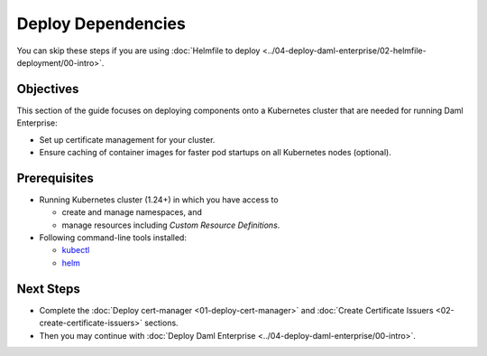 .. Copyright (c) 2023 Digital Asset (Switzerland) GmbH and/or its affiliates. All rights reserved.
.. SPDX-License-Identifier: Apache-2.0

Deploy Dependencies
###################

You can skip these steps if you are using :doc:`Helmfile to deploy <../04-deploy-daml-enterprise/02-helmfile-deployment/00-intro>`.

Objectives
**********

This section of the guide focuses on deploying components onto a Kubernetes cluster that are needed for running Daml Enterprise:

* Set up certificate management for your cluster.
* Ensure caching of container images for faster pod startups on all Kubernetes nodes (optional).

Prerequisites
*************

* Running Kubernetes cluster (1.24+) in which you have access to

  * create and manage namespaces, and
  * manage resources including *Custom Resource Definitions*.

* Following command-line tools installed:

  * `kubectl <https://kubernetes.io/docs/tasks/tools/#kubectl>`_
  * `helm <https://helm.sh/docs/intro/install/>`_

Next Steps
**********

* Complete the :doc:`Deploy cert-manager <01-deploy-cert-manager>` and :doc:`Create Certificate Issuers <02-create-certificate-issuers>` sections.
* Then you may continue with :doc:`Deploy Daml Enterprise <../04-deploy-daml-enterprise/00-intro>`.
